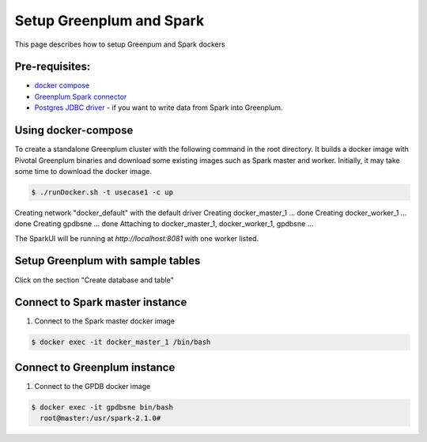 ###########################
 Setup Greenplum and Spark
###########################

This page describes how to setup Greenpum and Spark dockers

Pre-requisites:
=================================================================
- `docker compose <http://docs.docker.com/compose>`_
- `Greenplum Spark connector <http://greenplum-spark.docs.pivotal.io/100/index.html>`_
- `Postgres JDBC driver <https://jdbc.postgresql.org/download/postgresql-42.1.4.jar>`_ - if you want to write data from Spark into Greenplum.


Using docker-compose
=================================================================
To create a standalone Greenplum cluster with the following command in the root directory.
It builds a docker image with Pivotal Greenplum binaries and download some existing images such as Spark master and worker. Initially, it may take some time to download the docker image.

.. code-block:: bash

    $ ./runDocker.sh -t usecase1 -c up
Creating network "docker_default" with the default driver
Creating docker_master_1 ... done
Creating docker_worker_1 ... done
Creating gpdbsne         ... done
Attaching to docker_master_1, docker_worker_1, gpdbsne
...


The SparkUI will be running at `http://localhost:8081` with one worker listed.


Setup Greenplum with sample tables
=================================================================
Click on the section "Create database and table"

Connect to Spark master instance
=================================================================

1. Connect to the Spark master docker image

.. code-block:: bash

  $ docker exec -it docker_master_1 /bin/bash

Connect to Greenplum instance
=================================================================

1. Connect to the GPDB docker image

.. code-block:: bash

  $ docker exec -it gpdbsne bin/bash
    root@master:/usr/spark-2.1.0#
